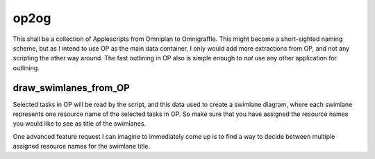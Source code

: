 =====
op2og
=====
This shall be a collection of Applescripts from Omniplan to Omnigraffle. This might become a short-sighted naming scheme, but as I intend to use OP as the main data container, I only would add more extractions from OP, and not any scripting the other way around. The fast outlining in OP also is simple enough to *not* use any other application for outlining.

draw_swimlanes_from_OP
______________________

Selected tasks in OP will be read by the script, and this data used to create a swimlane diagram, where each swimlane represents one resource name of the selected tasks in OP. So make sure that you have assigned the resource names you would like to see as title of the swimlanes.

One advanced feature request I can imagine to immediately come up is to find a way to decide between multiple assigned resource names for the swimlane title.